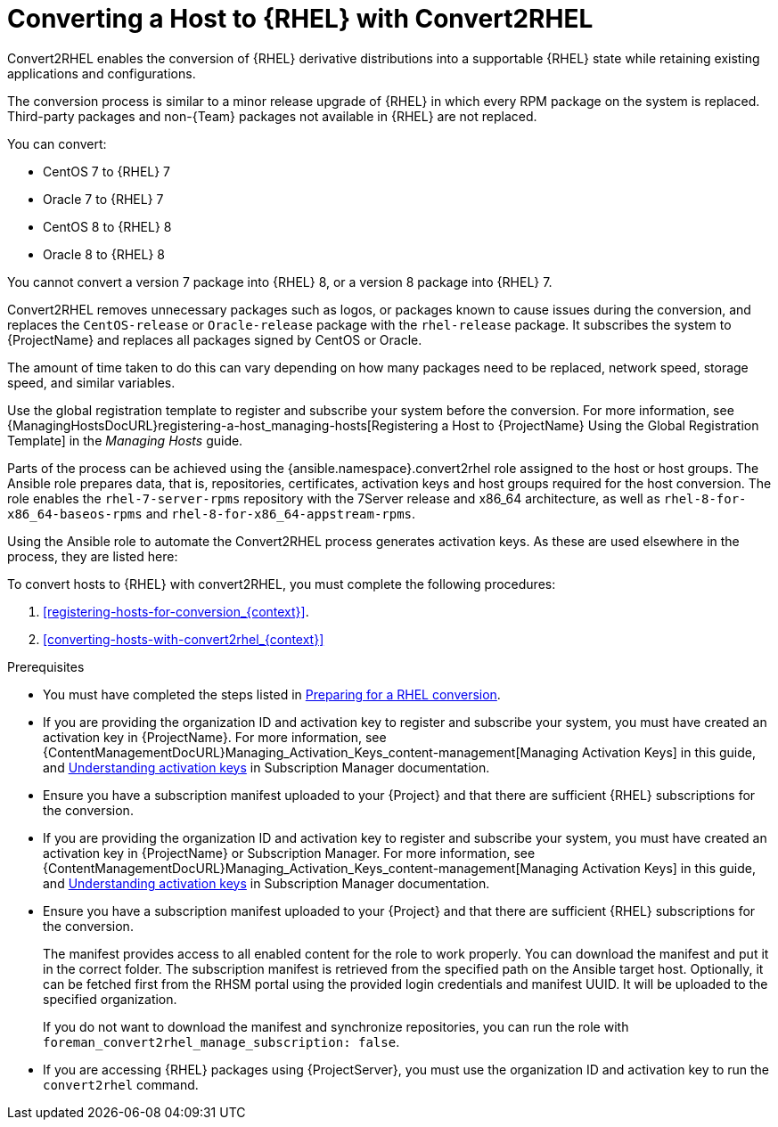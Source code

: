 [id="converting-a_host-with-convert2rhel_{context}"]
= Converting a Host to {RHEL} with Convert2RHEL

Convert2RHEL enables the conversion of {RHEL} derivative distributions into a supportable {RHEL} state while retaining existing applications and configurations.

The conversion process is similar to a minor release upgrade of {RHEL} in which every RPM package on the system is replaced.
Third-party packages and non-{Team} packages not available in {RHEL} are not replaced.

You can convert:

* CentOS 7 to {RHEL} 7
* Oracle 7 to {RHEL} 7
* CentOS 8 to {RHEL} 8
* Oracle 8 to {RHEL} 8

You cannot convert a version 7 package into {RHEL} 8, or a version 8 package into {RHEL} 7.

Convert2RHEL removes unnecessary packages such as logos, or packages known to cause issues during the conversion, and replaces the `CentOS-release` or `Oracle-release` package with the `rhel-release` package.
It subscribes the system to {ProjectName} and replaces all packages signed by CentOS or Oracle.
ifdef::satellite[]
For {Project}, it also subscribes the system to {Team} Subscription Management.
endif::[]

The amount of time taken to do this can vary depending on how many packages need to be replaced, network speed, storage speed, and similar variables.

Use the global registration template to register and subscribe your system before the conversion.
For more information, see {ManagingHostsDocURL}registering-a-host_managing-hosts[Registering a Host to {ProjectName} Using the Global Registration Template] in the _Managing Hosts_ guide.

Parts of the process can be achieved using the {ansible.namespace}.convert2rhel role assigned to the host or host groups.
The Ansible role prepares data, that is, repositories, certificates, activation keys and host groups required for the host conversion.
The role enables the `rhel-7-server-rpms` repository with the 7Server release and x86_64 architecture, as well as `rhel-8-for-x86_64-baseos-rpms` and `rhel-8-for-x86_64-appstream-rpms`.

Using the Ansible role to automate the Convert2RHEL process generates activation keys.
As these are used elsewhere in the process, they are listed here:



To convert hosts to {RHEL} with convert2RHEL, you must complete the following procedures:


. xref:registering-hosts-for-conversion_{context}[].
. xref:converting-hosts-with-convert2rhel_{context}[]

.Prerequisites
ifndef::orcharhino[]
* You must have completed the steps listed in https://access.redhat.com/documentation/en-us/red_hat_enterprise_linux/8/html-single/converting_from_an_rpm-based_linux_distribution_to_rhel/index#proc_preparing-for-a-rhel-conversion_converting-from-a-linux-distribution-to-rhel[Preparing for a RHEL conversion].
endif::[]
* If you are providing the organization ID and activation key to register and subscribe your system, you must have created an activation key in {ProjectName}.
ifdef::satellite[]
For {Project} you can also create an activation key in Subscription Manager.
endif::[]
ifndef::orcharhino[]
For more information, see {ContentManagementDocURL}Managing_Activation_Keys_content-management[Managing Activation Keys] in this guide, and https://access.redhat.com/documentation/en-us/red_hat_subscription_management/1/html-single/using_red_hat_subscription_management/index#activation_keys_con[Understanding activation keys] in Subscription Manager documentation.
endif::[]
* Ensure you have a subscription manifest uploaded to your {Project} and that there are sufficient {RHEL} subscriptions for the conversion.
* If you are providing the organization ID and activation key to register and subscribe your system, you must have created an activation key in {ProjectName} or Subscription Manager.
ifndef::orcharhino[]
For more information, see {ContentManagementDocURL}Managing_Activation_Keys_content-management[Managing Activation Keys] in this guide, and https://access.redhat.com/documentation/en-us/red_hat_subscription_management/1/html-single/using_red_hat_subscription_management/index#activation_keys_con[Understanding activation keys] in Subscription Manager documentation.
endif::[]
* Ensure you have a subscription manifest uploaded to your {Project} and that there are sufficient {RHEL} subscriptions for the conversion.
+
The manifest provides access to all enabled content for the role to work properly.
You can download the manifest and put it in the correct folder.
The subscription manifest is retrieved from the specified path on the Ansible target host.
Optionally, it can be fetched first from the RHSM portal using the provided login credentials and manifest UUID.
It will be uploaded to the specified organization.
+
If you do not want to download the manifest and synchronize repositories, you can run the role with `foreman_convert2rhel_manage_subscription: false`.

* If you are accessing {RHEL} packages using {ProjectServer}, you must use the organization ID and activation key to run the `convert2rhel` command.
